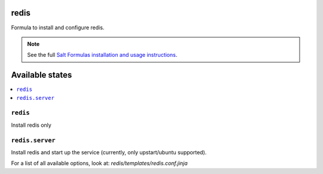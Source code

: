 redis
=====

Formula to install and configure redis.

.. note::

    See the full `Salt Formulas installation and usage instructions
    <http://docs.saltstack.com/topics/conventions/formulas.html>`_.

Available states
================

.. contents::
    :local:


``redis``
---------

Install redis only

``redis.server``
----------------

Install redis and start up the service (currently, only upstart/ubuntu supported).

For a list of all available options, look at: `redis/templates/redis.conf.jinja`
